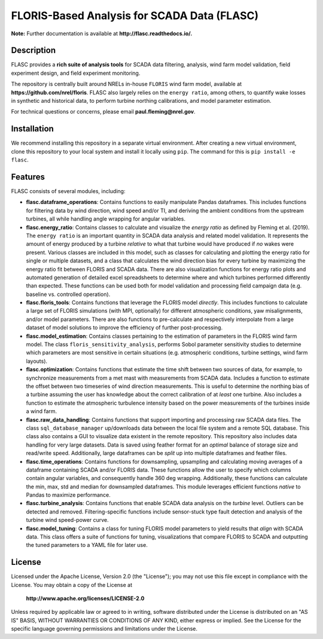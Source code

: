 ==========
FLORIS-Based Analysis for SCADA Data (FLASC)
==========

**Note:** Further documentation is available at **http://flasc.readthedocs.io/.**

Description
-----------

FLASC provides a **rich suite of analysis tools** for SCADA data filtering, analysis, 
wind farm model validation, field experiment design, and field experiment monitoring. 

The repository is centrally built around NRELs in-house ``FLORIS`` wind farm model, available at
**https://github.com/nrel/floris**. FLASC also largely relies on the ``energy ratio``, among others, 
to quantify wake losses in synthetic and historical data, to perform turbine northing calibrations, 
and model parameter estimation.

For technical questions or concerns, please email **paul.fleming@nrel.gov**.

.. image:: https://readthedocs.org/projects/flasc/badge/?version=main
   :target: http://flasc.readthedocs.io/
   :alt: Documentation status

.. image:: https://github.com/NREL/flasc/actions/workflows/continuous-integration-workflow.yaml/badge.svg?branch=main
   :target: https://github.com/NREL/flasc/actions
   :alt: Automated tests success

.. image:: https://codecov.io/gh/nrel/flasc/branch/main/graph/badge.svg
   :target: https://app.codecov.io/gh/nrel/flasc/
   :alt: Code coverage

.. image:: https://img.shields.io/badge/code%20style-black-000000.svg
    :target: https://github.com/psf/black
    :alt: Code formatting style

.. image:: https://img.shields.io/badge/License-Apache_2.0-blue.svg
    :target: https://opensource.org/licenses/Apache-2.0
    :alt: Apache 2.0 License

Installation
------------

We recommend installing this repository in a separate virtual environment.
After creating a new virtual environment, clone this repository to your local
system and install it locally using ``pip``. The command for this is ``pip install -e flasc``.
    
Features
--------

FLASC consists of several modules, including:

* **flasc.dataframe_operations**: Contains functions to easily manipulate Pandas dataframes. This includes functions for filtering data by wind direction, wind speed and/or TI, and deriving the ambient conditions from the upstream turbines, all while handling angle wrapping for angular variables.

* **flasc.energy_ratio**: Contains classes to calculate and visualize the *energy ratio* as defined by Fleming et al. (2019). The ``energy ratio`` is an important quantity in SCADA data analysis and related model validation. It represents the amount of energy produced by a turbine *relative* to what that turbine would have produced if *no* wakes were present. Various classes are included in this model, such as classes for calculating and plotting the energy ratio for single or multiple datasets, and a class that calculates the wind direction bias for every turbine by maximizing the energy ratio fit between FLORIS and SCADA data. There are also visualization functions for energy ratio plots and automated generation of detailed excel spreadsheets to determine where and which turbines performed differently than expected. These functions can be used both for model validation and processing field campaign data (e.g. baseline vs. controlled operation).

* **flasc.floris_tools**: Contains functions that leverage the FLORIS model *directly*. This includes functions to calculate a large set of FLORIS simulations (with MPI, optionally) for different atmospheric conditions, yaw misalignments, and/or model parameters. There are also functions to pre-calculate and respectively interpolate from a large dataset of model solutions to improve the efficiency of further post-processing.

* **flasc.model_estimation**: Contains classes pertaining to the estimation of parameters in the FLORIS wind farm model. The class ``floris_sensitivity_analysis``, performs Sobol parameter sensitivity studies to determine which parameters are most sensitive in certain situations (e.g. atmospheric conditions, turbine settings, wind farm layouts).

* **flasc.optimization**: Contains functions that estimate the time shift between two sources of data, for example, to synchronize measurements from a met mast with measurements from SCADA data. Includes a function to estimate the offset between two timeseries of wind direction measurements. This is useful to determine the northing bias of a turbine assuming the user has knowledge about the correct calibration of at *least* one turbine. Also includes a function to estimate the atmospheric turbulence intensity based on the power measurements of the turbines inside a wind farm.

* **flasc.raw_data_handling**: Contains functions that support importing and processing raw SCADA data files. The class ``sql_database_manager`` up/downloads data between the local file system and a remote SQL database. This class also contains a GUI to visualize data existent in the remote repository. This repository also includes data handling for very large datasets. Data is saved using feather format for an *optimal* balance of storage size and read/write speed. Additionally, large dataframes can be *split* up into multiple dataframes and feather files.

* **flasc.time_operations**: Contains functions for downsampling, upsampling and calculating moving averages of a dataframe containing SCADA and/or FLORIS data. These functions allow the user to specify which columns contain angular variables, and consequently handle 360 deg wrapping. Additionally, these functions can calculate the min, max, std and median for downsampled dataframes. This module leverages efficient functions *native* to Pandas to maximize performance.

* **flasc.turbine_analysis**: Contains functions that enable SCADA data analysis on the *turbine* level. Outliers can be detected and removed. Filtering-specific functions include sensor-stuck type fault detection and analysis of the turbine wind speed-power curve.

* **flasc.model_tuning**: Contains a class for tuning FLORIS model parameters to yield results that *align* with SCADA data. This class offers a suite of functions for tuning, visualizations that compare FLORIS to SCADA and outputting the tuned parameters to a YAML file for later use. 

License
------------

Licensed under the Apache License, Version 2.0 (the "License");
you may not use this file except in compliance with the License.
You may obtain a copy of the License at

   **http://www.apache.org/licenses/LICENSE-2.0**

Unless required by applicable law or agreed to in writing, software
distributed under the License is distributed on an "AS IS" BASIS,
WITHOUT WARRANTIES OR CONDITIONS OF ANY KIND, either express or implied.
See the License for the specific language governing permissions and
limitations under the License.

